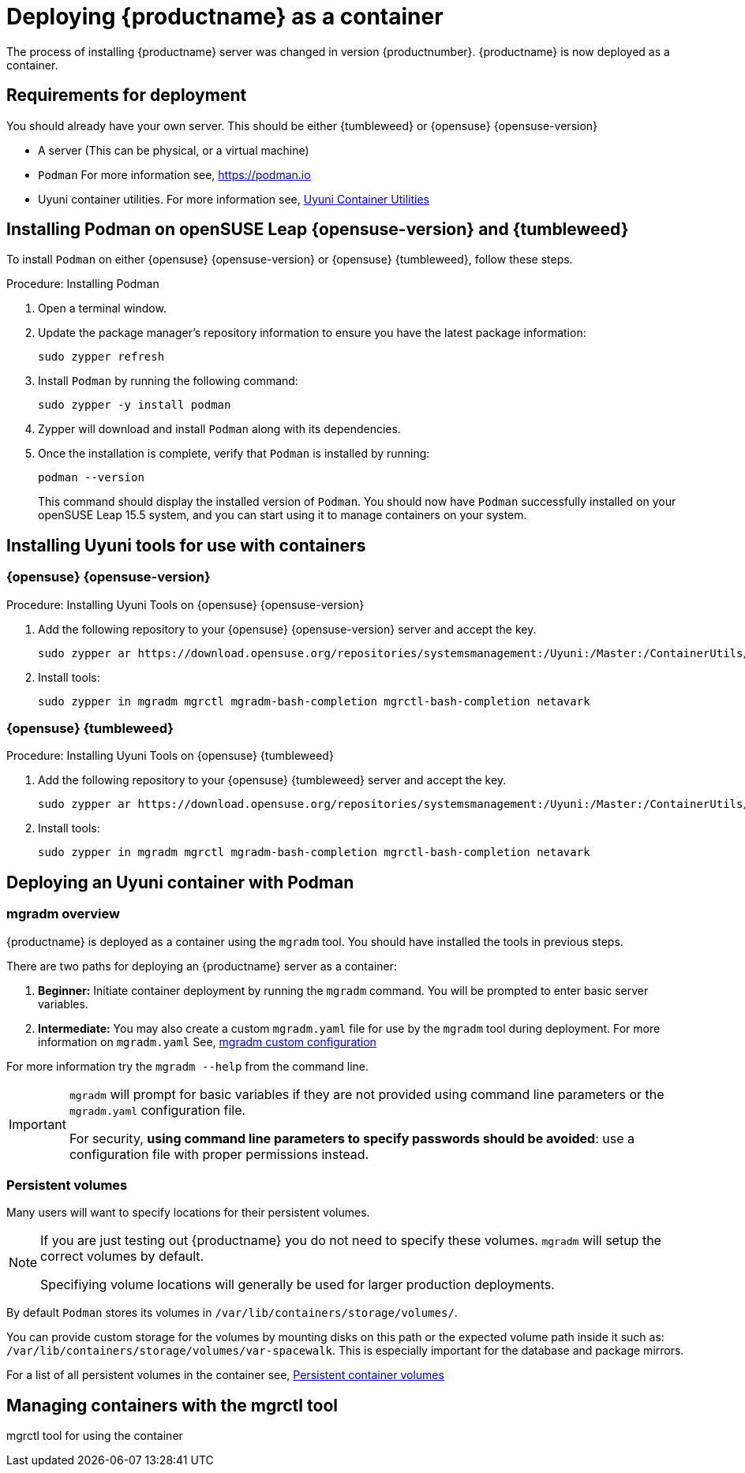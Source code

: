 
= Deploying {productname} as a container
// remove this attribute at publishing time
:uyuni-content: true

The process of installing {productname} server was changed in version {productnumber}. 
{productname} is now deployed as a container.


ifeval::[{uyuni-content} == true]
== Requirements for deployment

You should already have your own server. This should be either {tumbleweed} or {opensuse} {opensuse-version}

* A server (This can be physical, or a virtual machine)

* [command]``Podman`` For more information see, link:https://podman.io/[https://podman.io]

* Uyuni container utilities. For more information see, link:https://build.opensuse.org/repositories/systemsmanagement:Uyuni:Master:ContainerUtils[Uyuni Container Utilities]


== Installing Podman on openSUSE Leap {opensuse-version} and {tumbleweed}


To install [command]``Podman`` on either {opensuse} {opensuse-version} or {opensuse} {tumbleweed}, follow these steps.

.Procedure: Installing Podman
. Open a terminal window.

. Update the package manager's repository information to ensure you have the latest package information:
+

[source,shell]
----
sudo zypper refresh
----

. Install [command]``Podman`` by running the following command:
+

[source,shell]
----
sudo zypper -y install podman
----

. Zypper will download and install [command]``Podman`` along with its dependencies.

. Once the installation is complete, verify that [command]``Podman`` is installed by running:
+

[source,shell]
----
podman --version
----
+

This command should display the installed version of [command]``Podman``.
You should now have [command]``Podman`` successfully installed on your openSUSE Leap 15.5 system, and you can start using it to manage containers on your system.



== Installing Uyuni tools for use with containers

=== {opensuse} {opensuse-version}

.Procedure: Installing Uyuni Tools on {opensuse} {opensuse-version}
. Add the following repository to your {opensuse} {opensuse-version} server and accept the key.
+

----
sudo zypper ar https://download.opensuse.org/repositories/systemsmanagement:/Uyuni:/Master:/ContainerUtils/openSUSE_Leap_15.5/systemsmanagement:Uyuni:Master:ContainerUtils.repo
----

. Install tools:
+

----
sudo zypper in mgradm mgrctl mgradm-bash-completion mgrctl-bash-completion netavark
----



=== {opensuse} {tumbleweed}

.Procedure: Installing Uyuni Tools on {opensuse} {tumbleweed}
. Add the following repository to your {opensuse} {tumbleweed} server and accept the key.
+

----
sudo zypper ar https://download.opensuse.org/repositories/systemsmanagement:/Uyuni:/Master:/ContainerUtils/openSUSE_Tumbleweed/systemsmanagement:Uyuni:Master:ContainerUtils.repo
----

. Install tools:
+

----
sudo zypper in mgradm mgrctl mgradm-bash-completion mgrctl-bash-completion netavark
----


== Deploying an Uyuni container with Podman

=== mgradm overview

{productname} is deployed as a container using the [command]``mgradm`` tool.
You should have installed the tools in previous steps.

There are two paths for deploying an {productname} server as a container:

. **Beginner:** Initiate container deployment by running the [command]``mgradm`` command. You will be prompted to enter basic server variables.

. **Intermediate:** You may also create a custom [filename]``mgradm.yaml`` file for use by the [command]``mgradm`` tool during deployment. 
For more information on [filename]``mgradm.yaml`` See, xref:installation-and-upgrade/container-deployment/mgradm-yaml-custom-configuration.adoc[mgradm custom configuration]

For more information try the [command]``mgradm --help`` from the command line.

[IMPORTANT]
====
[command]``mgradm`` will prompt for basic variables if they are not provided using command line parameters or the [filename]``mgradm.yaml`` configuration file. 

For security, **using command line parameters to specify passwords should be avoided**: use a configuration file with proper permissions instead.
====

=== Persistent volumes

Many users will want to specify locations for their persistent volumes.

[NOTE]
====
If you are just testing out {productname} you do not need to specify these volumes. [command]``mgradm`` will setup the correct volumes by default.

Specifiying volume locations will generally be used for larger production deployments.
====

By default [command]``Podman`` stores its volumes in [path]``/var/lib/containers/storage/volumes/``. 

You can provide custom storage for the volumes by mounting disks on this path or the expected volume path inside it such as: [path]``/var/lib/containers/storage/volumes/var-spacewalk``. This is especially important for the database and package mirrors. 

For a list of all persistent volumes in the container see,  xref:installation-and-upgrade:container-deployment/persistent-container-volumes.adoc[Persistent container volumes]




== Managing containers with the mgrctl tool

mgrctl tool for using the container





endif::[]